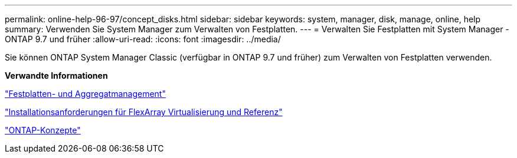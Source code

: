 ---
permalink: online-help-96-97/concept_disks.html 
sidebar: sidebar 
keywords: system, manager, disk, manage, online, help 
summary: Verwenden Sie System Manager zum Verwalten von Festplatten. 
---
= Verwalten Sie Festplatten mit System Manager - ONTAP 9.7 und früher
:allow-uri-read: 
:icons: font
:imagesdir: ../media/


[role="lead"]
Sie können ONTAP System Manager Classic (verfügbar in ONTAP 9.7 und früher) zum Verwalten von Festplatten verwenden.

*Verwandte Informationen*

https://docs.netapp.com/us-en/ontap/disks-aggregates/index.html["Festplatten- und Aggregatmanagement"^]

https://docs.netapp.com/ontap-9/topic/com.netapp.doc.vs-irrg/home.html["Installationsanforderungen für FlexArray Virtualisierung und Referenz"^]

https://docs.netapp.com/us-en/ontap/concepts/index.html["ONTAP-Konzepte"^]
